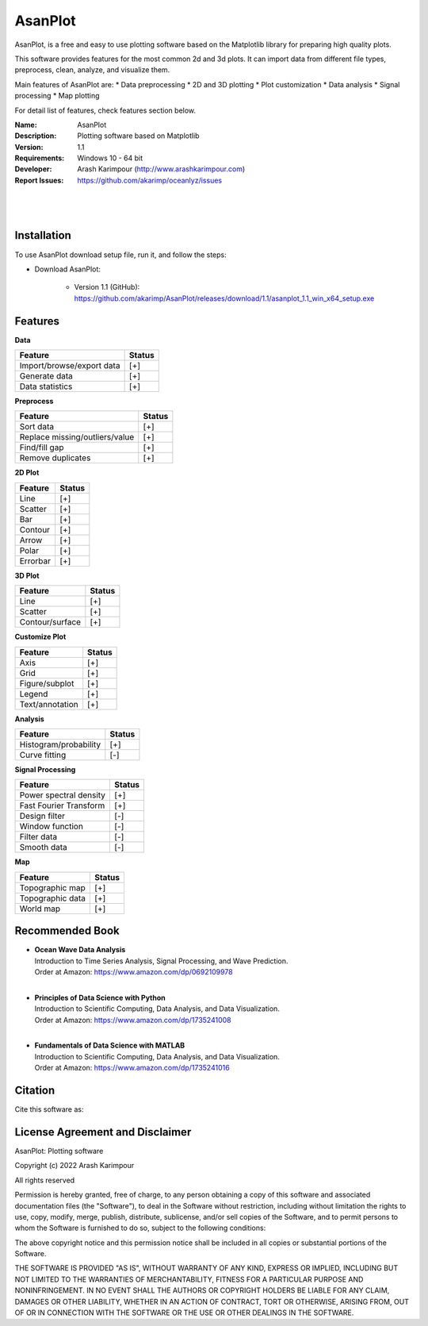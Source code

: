 .. YA LATIF

AsanPlot
========

AsanPlot, is a free and easy to use plotting software based on the Matplotlib library for preparing high quality plots.

This software provides features for the most common 2d and 3d plots.
It can import data from different file types, preprocess, clean, analyze, and visualize them.

Main features of AsanPlot are:
* Data preprocessing
* 2D and 3D plotting
* Plot customization
* Data analysis
* Signal processing
* Map plotting

For detail list of features, check features section below.

:Name: AsanPlot
:Description: Plotting software based on Matplotlib
:Version: 1.1
:Requirements: Windows 10 - 64 bit
:Developer: Arash Karimpour (http://www.arashkarimpour.com)
:Report Issues: https://github.com/akarimp/oceanlyz/issues

|
.. Figure:: Figures/AsanPlot_Screenshot.jpg
|

Installation
------------

To use AsanPlot download setup file, run it, and follow the steps:

* Download AsanPlot:

    * Version 1.1 (GitHub): https://github.com/akarimp/AsanPlot/releases/download/1.1/asanplot_1.1_win_x64_setup.exe


Features
--------

**Data**

========================================   ======
Feature                                    Status
========================================   ======
Import/browse/export data                  [+]
Generate data                              [+]
Data statistics                            [+]
========================================   ======

**Preprocess**

========================================   ======
Feature                                    Status
========================================   ======
Sort data                                  [+]
Replace missing/outliers/value             [+]
Find/fill gap                              [+]
Remove duplicates                          [+]
========================================   ======

**2D Plot**

========================================   ======
Feature                                    Status
========================================   ======
Line                                       [+]
Scatter                                    [+]
Bar                                        [+]
Contour                                    [+]
Arrow                                      [+]
Polar                                      [+]
Errorbar                                   [+]
========================================   ======

**3D Plot**

========================================   ======
Feature                                    Status
========================================   ======
Line                                       [+]
Scatter                                    [+]
Contour/surface                            [+]
========================================   ======

**Customize Plot**

========================================   ======
Feature                                    Status
========================================   ======
Axis                                       [+]
Grid                                       [+]
Figure/subplot                             [+]
Legend                                     [+]
Text/annotation                            [+]
========================================   ======

**Analysis**

========================================   ======
Feature                                    Status
========================================   ======
Histogram/probability                      [+]
Curve fitting                              [-]
========================================   ======

**Signal Processing**

========================================   ======
Feature                                    Status
========================================   ======
Power spectral density                     [+]
Fast Fourier Transform                     [+]
Design filter                              [-]
Window function                            [-]
Filter data                                [-]
Smooth data                                [-]
========================================   ======

**Map**

========================================   ======
Feature                                    Status
========================================   ======
Topographic map                            [+]
Topographic data                           [+]
World map                                  [+]
========================================   ======

Recommended Book
----------------

* | **Ocean Wave Data Analysis**
  | Introduction to Time Series Analysis, Signal Processing, and Wave Prediction.
  | Order at Amazon: https://www.amazon.com/dp/0692109978
  |
* | **Principles of Data Science with Python**
  | Introduction to Scientific Computing, Data Analysis, and Data Visualization.
  | Order at Amazon: https://www.amazon.com/dp/1735241008
  |
* | **Fundamentals of Data Science with MATLAB**
  | Introduction to Scientific Computing, Data Analysis, and Data Visualization.
  | Order at Amazon: https://www.amazon.com/dp/1735241016


Citation
--------

Cite this software as:



License Agreement and Disclaimer
--------------------------------

AsanPlot: Plotting software

Copyright (c) 2022 Arash Karimpour

All rights reserved

Permission is hereby granted, free of charge, to any person obtaining a copy
of this software and associated documentation files (the "Software"), to deal
in the Software without restriction, including without limitation the rights
to use, copy, modify, merge, publish, distribute, sublicense, and/or sell
copies of the Software, and to permit persons to whom the Software is
furnished to do so, subject to the following conditions:

The above copyright notice and this permission notice shall be included in all
copies or substantial portions of the Software.

THE SOFTWARE IS PROVIDED "AS IS", WITHOUT WARRANTY OF ANY KIND, EXPRESS OR
IMPLIED, INCLUDING BUT NOT LIMITED TO THE WARRANTIES OF MERCHANTABILITY,
FITNESS FOR A PARTICULAR PURPOSE AND NONINFRINGEMENT. IN NO EVENT SHALL THE
AUTHORS OR COPYRIGHT HOLDERS BE LIABLE FOR ANY CLAIM, DAMAGES OR OTHER
LIABILITY, WHETHER IN AN ACTION OF CONTRACT, TORT OR OTHERWISE, ARISING FROM,
OUT OF OR IN CONNECTION WITH THE SOFTWARE OR THE USE OR OTHER DEALINGS IN THE
SOFTWARE.
